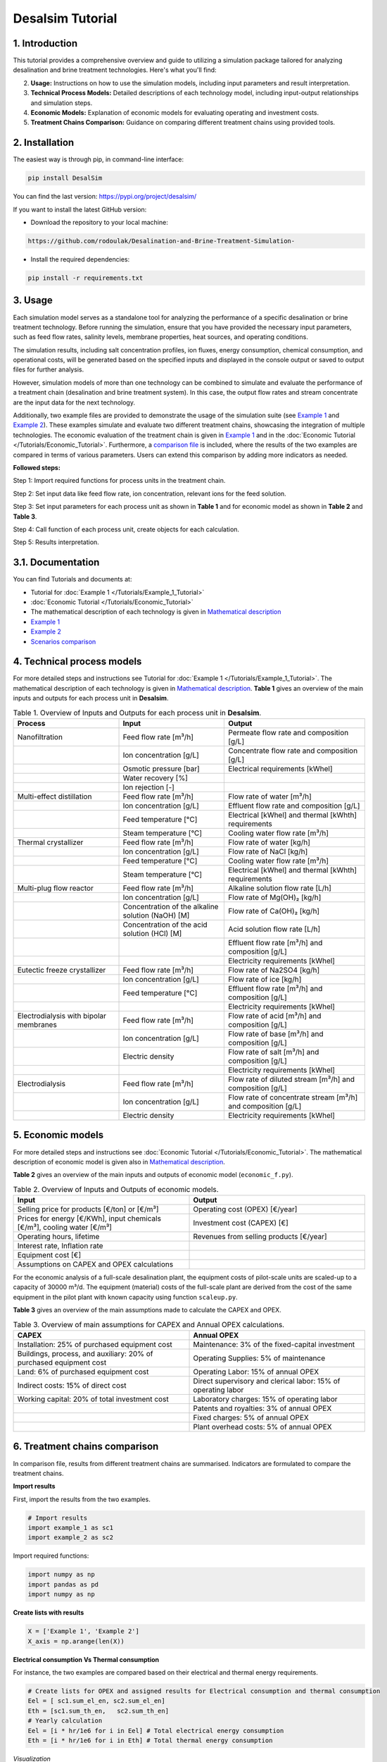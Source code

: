 Desalsim Tutorial
========

1. Introduction
------------
This tutorial provides a comprehensive overview and guide to utilizing a simulation package tailored for analyzing desalination and brine treatment technologies. Here's what you'll find:

2. **Usage:** Instructions on how to use the simulation models, including input parameters and result interpretation.
3. **Technical Process Models:** Detailed descriptions of each technology model, including input-output relationships and simulation steps.
4. **Economic Models:** Explanation of economic models for evaluating operating and investment costs.
5. **Treatment Chains Comparison:** Guidance on comparing different treatment chains using provided tools.

2. Installation
------------
The easiest way is through pip, in command-line interface:

.. code-block:: shell

   pip install DesalSim

You can find the last version: https://pypi.org/project/desalsim/

If you want to install the latest GitHub version:

- Download the repository to your local machine:

.. code-block:: shell

   https://github.com/rodoulak/Desalination-and-Brine-Treatment-Simulation-

- Install the required dependencies:

.. code-block:: shell

   pip install -r requirements.txt

3. Usage
-----
.. raw:: html

   <div style="text-align: justify;">
Each simulation model serves as a standalone tool for analyzing the performance of a specific desalination or brine treatment technology. Before running the simulation, ensure that you have provided the necessary input parameters, such as feed flow rates, salinity levels, membrane properties, heat sources, and operating conditions.

The simulation results, including salt concentration profiles, ion fluxes, energy consumption, chemical consumption, and operational costs, will be generated based on the specified inputs and displayed in the console output or saved to output files for further analysis.

However, simulation models of more than one technology can be combined to simulate and evaluate the performance of a treatment chain (desalination and brine treatment system). In this case, the output flow rates and stream concentrate are the input data for the next technology.

Additionally, two example files are provided to demonstrate the usage of the simulation suite (see `Example 1 <https://github.com/rodoulak/Desalination-and-Brine-Treatment-Simulation-/tree/main/example/example_1.py.py>`_ and `Example 2 <https://github.com/rodoulak/Desalination-and-Brine-Treatment-Simulation-/tree/main/example/example_2.py>`_). 
These examples simulate and evaluate two different treatment chains, showcasing the integration of multiple technologies. The economic evaluation of the treatment chain is given in `Example 1 <example_1.py>`_ and in the :doc:`Economic Tutorial </Tutorials/Economic_Tutorial>`.
Furthermore, a `comparison file <https://github.com/rodoulak/Desalination-and-Brine-Treatment-Simulation-/tree/main/example/comparison.py>`_ is included, where the results of the two examples are compared in terms of various parameters. Users can extend this comparison by adding more indicators as needed.

**Followed steps:**

Step 1: Import required functions for process units in the treatment chain.

Step 2: Set input data like feed flow rate, ion concentration, relevant ions for the feed solution.

Step 3: Set input parameters for each process unit as shown in **Table 1** and for economic model as shown in **Table 2** and **Table 3**.

Step 4: Call function of each process unit, create objects for each calculation.

Step 5: Results interpretation.

3.1. Documentation
-------------
You can find Tutorials and documents at:

- Tutorial for :doc:`Example 1 </Tutorials/Example_1_Tutorial>`
- :doc:`Economic Tutorial </Tutorials/Economic_Tutorial>`
- The mathematical description of each technology is given in `Mathematical description <https://github.com/rodoulak/Desalination-and-Brine-Treatment-Simulation-/tree/main/paper/Mathematical_description.pdf>`_
- `Example 1 <https://github.com/rodoulak/Desalination-and-Brine-Treatment-Simulation-/tree/main/example/example_1.py>`_
- `Example 2 <https://github.com/rodoulak/Desalination-and-Brine-Treatment-Simulation-/tree/main/example/example_2.py>`_
- `Scenarios comparison <https://github.com/rodoulak/Desalination-and-Brine-Treatment-Simulation-/tree/main/example/comparison.py>`_

4. Technical process models
------------------------
For more detailed steps and instructions see Tutorial for :doc:`Example 1 </Tutorials/Example_1_Tutorial>`.
The mathematical description of each technology is given in `Mathematical description <https://github.com/rodoulak/desalsim/blob/main/paper/Mathematical_description.pdf>`_.
**Table 1** gives an overview of the main inputs and outputs for each process unit in **Desalsim**.

.. list-table:: Table 1. Overview of Inputs and Outputs for each process unit in **Desalsim**. 
   :header-rows: 1
   :widths: 30 30 40

   * - Process
     - Input
     - Output
   * - Nanofiltration
     - Feed flow rate [m³/h]
     - Permeate flow rate and composition [g/L]
   * -
     - Ion concentration [g/L]
     - Concentrate flow rate and composition [g/L]
   * -
     - Osmotic pressure [bar]
     - Electrical requirements [kWhel]
   * -
     - Water recovery [%]
     -
   * -
     - Ion rejection [-]
     -
   * - Multi-effect distillation
     - Feed flow rate [m³/h]
     - Flow rate of water [m³/h]
   * -
     - Ion concentration [g/L]
     - Effluent flow rate and composition [g/L]
   * -
     - Feed temperature [°C]
     - Electrical [kWhel] and thermal [kWhth] requirements
   * -
     - Steam temperature [°C]
     - Cooling water flow rate [m³/h]
   * - Thermal crystallizer
     - Feed flow rate [m³/h]
     - Flow rate of water [kg/h]
   * -
     - Ion concentration [g/L]
     - Flow rate of NaCl [kg/h]
   * -
     - Feed temperature [°C]
     - Cooling water flow rate [m³/h]
   * -
     - Steam temperature [°C]
     - Electrical [kWhel] and thermal [kWhth] requirements
   * - Multi-plug flow reactor
     - Feed flow rate [m³/h]
     - Alkaline solution flow rate [L/h]
   * -
     - Ion concentration [g/L]
     - Flow rate of Mg(OH)₂ [kg/h]
   * -
     - Concentration of the alkaline solution (NaOH) [M]
     - Flow rate of Ca(OH)₂ [kg/h]
   * -
     - Concentration of the acid solution (HCl) [M]
     - Acid solution flow rate [L/h]
   * -
     -
     - Effluent flow rate [m³/h] and composition [g/L]
   * -
     -
     - Electricity requirements [kWhel]
   * - Eutectic freeze crystallizer
     - Feed flow rate [m³/h]
     - Flow rate of Na2SO4 [kg/h]
   * -
     - Ion concentration [g/L]
     - Flow rate of ice [kg/h]
   * -
     - Feed temperature [°C]
     - Effluent flow rate [m³/h] and composition [g/L]
   * -
     -
     - Electricity requirements [kWhel]
   * - Electrodialysis with bipolar membranes
     - Feed flow rate [m³/h]
     - Flow rate of acid [m³/h] and composition [g/L]
   * -
     - Ion concentration [g/L]
     - Flow rate of base [m³/h] and composition [g/L]
   * -
     - Electric density
     - Flow rate of salt [m³/h] and composition [g/L]
   * -
     -
     - Electricity requirements [kWhel]
   * - Electrodialysis
     - Feed flow rate [m³/h]
     - Flow rate of diluted stream [m³/h] and composition [g/L]
   * -
     - Ion concentration [g/L]
     - Flow rate of concentrate stream [m³/h] and composition [g/L]
   * -
     - Electric density
     - Electricity requirements [kWhel]


5. Economic models 
------------

For more detailed steps and instructions see :doc:`Economic Tutorial </Tutorials/Economic_Tutorial>`.  
The mathematical description of economic model is given also in `Mathematical description <https://github.com/rodoulak/desalsim/blob/main/paper/Mathematical_description.pdf>`_.  

**Table 2** gives an overview of the main inputs and outputs of economic model (``economic_f.py``). 

.. list-table:: Table 2. Overview of Inputs and Outputs of economic models. 
   :header-rows: 1
   :widths: 50 50

   * - Input
     - Output
   * - Selling price for products [€/ton] or [€/m³]
     - Operating cost (OPEX) [€/year]
   * - Prices for energy [€/KWh], input chemicals [€/m³], cooling water [€/m³]
     - Investment cost (CAPEX) [€]
   * - Operating hours, lifetime
     - Revenues from selling products [€/year]
   * - Interest rate, Inflation rate
     -
   * - Equipment cost [€]
     -
   * - Assumptions on CAPEX and OPEX calculations
     -


For the economic analysis of a full-scale desalination plant, the equipment costs of pilot-scale units are scaled-up to a capacity of 30000 m³/d. The equipment (material) costs of the full-scale plant are derived from the cost of the same equipment in the pilot plant with known capacity using function ``scaleup.py``.

**Table 3** gives an overview of the main assumptions made to calculate the CAPEX and OPEX.

.. list-table:: Table 3. Overview of main assumptions for CAPEX and Annual OPEX calculations. 
   :header-rows: 1
   :widths: 50 50

   * - CAPEX
     - Annual OPEX
   * - Installation: 25% of purchased equipment cost
     - Maintenance: 3% of the fixed-capital investment
   * - Buildings, process, and auxiliary: 20% of purchased equipment cost
     - Operating Supplies: 5% of maintenance
   * - Land: 6% of purchased equipment cost
     - Operating Labor: 15% of annual OPEX
   * - Indirect costs: 15% of direct cost
     - Direct supervisory and clerical labor: 15% of operating labor
   * - Working capital: 20% of total investment cost
     - Laboratory charges: 15% of operating labor
   * - 
     - Patents and royalties: 3% of annual OPEX
   * - 
     - Fixed charges: 5% of annual OPEX
   * - 
     - Plant overhead costs: 5% of annual OPEX


6. Treatment chains comparison 
------------

In comparison file, results from different treatment chains are summarised. Indicators are formulated to compare the treatment chains. 

**Import results**

First, import the results from the two examples.

.. code-block:: python

    # Import results 
    import example_1 as sc1
    import example_2 as sc2

Import required functions: 

.. code-block:: python

    import numpy as np
    import pandas as pd
    import numpy as np 

**Create lists with results**

.. code-block:: python

    X = ['Example 1', 'Example 2']
    X_axis = np.arange(len(X))


**Electrical consumption Vs Thermal consumption**

For instance, the two examples are compared based on their electrical and thermal energy requirements. 

.. code-block:: python

    # Create lists for OPEX and assigned results for Electrical consumption and thermal consumption 
    Eel = [ sc1.sum_el_en, sc2.sum_el_en]
    Eth = [sc1.sum_th_en,   sc2.sum_th_en]
    # Yearly calculation 
    Eel = [i * hr/1e6 for i in Eel] # Total electrical energy consumption 
    Eth = [i * hr/1e6 for i in Eth] # Total thermal energy consumption 

*Visualization*

For the visualization, a bar figure is created and saved.  

.. code-block:: python

    # Create Figure 1: Electrical consumption Vs thermal consumption 
    plt.bar(X_axis - 0.2, Eel, 0.4, color="#00516a", label = 'Electrical (GWel)')
    plt.bar(X_axis + 0.2, Eth, 0.4, color="sandybrown", label = 'Thermal (GWth)')
    plt.xticks(X_axis, X)
    plt.ticklabel_format(style='sci', axis='y', scilimits=(0,0))
    plt.xlabel("Scenarios")
    plt.ylabel("Energy consumption (GW)")
    plt.legend()
    plt.savefig('electricVSthermal.png')
    plt.show()

.. figure:: https://github.com/rodoulak/Desalination-and-Brine-Treatment-Simulation-/assets/150446818/640b2dde-d5c6-439d-a44d-fc0e73dcf342
   :width: 600px
   :alt: Image


**Operating costs (OPEX)**

For instance, the two examples are compared based on the operating costs (OPEX). 

.. code-block:: python

  # Create lists for OPEX and asigned reuslts 
  OPEX = [sc1.OPEX, sc2.OPEX]
  # Yearly calculation 
  OPEX = [i/1e6 for i in OPEX]

*Visualization* 

For the visualization, a bar figure is created and saved.  

.. code-block:: python
  # Create Figure 2: OPEX 

  plt.bar(X_axis - 0.4, OPEX, 0.4, color="#00516a")    
  plt.xticks(X_axis, X)
  plt.xlabel("Scenarios")
  plt.ylabel("OPEX (M€/year)")
  plt.savefig('OPEX.png')
  plt.show()

.. figure:: https://github.com/rodoulak/Desalination-and-Brine-Treatment-Simulation-/assets/150446818/71c0fa99-49f8-4b69-916a-48cdaa6d303e
   :width: 600px
   :alt: Image



